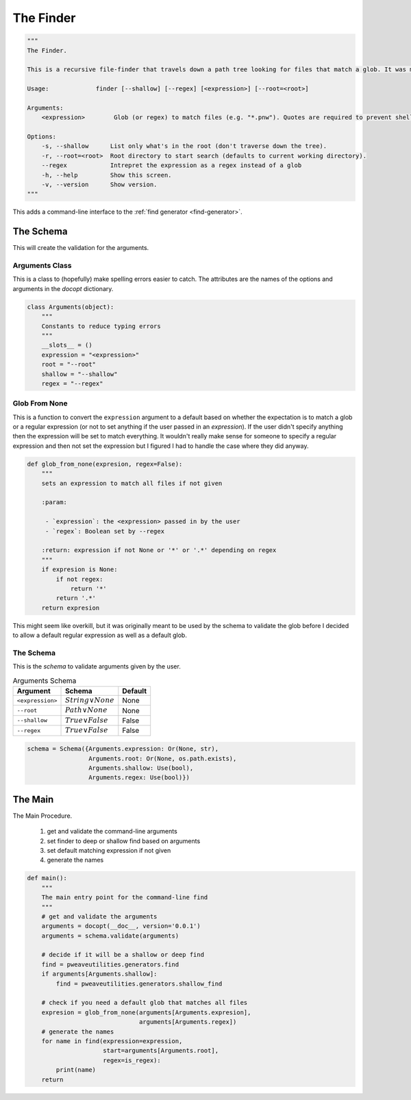 The Finder
==========

.. code:: python

    """
    The Finder.
    
    This is a recursive file-finder that travels down a path tree looking for files that match a glob. It was meant to be used by other code, but I thought it might be useful.
    
    Usage:             finder [--shallow] [--regex] [<expression>] [--root=<root>]
    
    Arguments:    
        <expression>        Glob (or regex) to match files (e.g. "*.pnw"). Quotes are required to prevent shell-expansion.
    
    Options:
        -s, --shallow      List only what's in the root (don't traverse down the tree).
        -r, --root=<root>  Root directory to start search (defaults to current working directory).
        --regex            Intrepret the expression as a regex instead of a glob
        -h, --help         Show this screen.
        -v, --version      Show version.
    """




This adds a command-line interface to the :ref:`find generator <find-generator>`.

The Schema
----------

This will create the validation for the arguments.

Arguments Class
~~~~~~~~~~~~~~~

This is a class to (hopefully) make spelling errors easier to catch. The attributes are the names of the options and arguments in the `docopt` dictionary.


.. code:: python

    class Arguments(object):
        """
        Constants to reduce typing errors
        """
        __slots__ = ()
        expression = "<expression>"
        root = "--root"
        shallow = "--shallow"
        regex = "--regex"
    



Glob From None
~~~~~~~~~~~~~~

This is a function to convert the ``expression`` argument to a default based on whether the expectation is to match a glob or a regular expression (or not to set anything if the user passed in an *expression*). If the user didn't specify anything then the expression will be set to match everything. It wouldn't really make sense for someone to specify a regular expression and then not set the expression but I figured I had to handle the case where they did anyway.

.. image:: figures/finder_glob_from_none.svg


.. code:: python

    def glob_from_none(expresion, regex=False):
        """
        sets an expression to match all files if not given
    
        :param:
    
         - `expression`: the <expression> passed in by the user
         - `regex`: Boolean set by --regex
    
        :return: expression if not None or '*' or '.*' depending on regex
        """
        if expresion is None:
            if not regex:
                return '*'
            return '.*'
        return expresion
    



This might seem like overkill, but it was originally meant to be used by the schema to validate the glob before I decided to allow a default regular expression as well as a default glob.

The Schema
~~~~~~~~~~

This is the *schema* to validate arguments given by the user.

.. csv-table:: Arguments Schema
   :header: Argument, Schema, Default

   ``<expression>``, :math:`String \lor None`, None
   ``--root``, :math:`Path \lor None`, None
   ``--shallow``, :math:`True \lor False`, False
   ``--regex``, :math:`True \lor False`, False

.. highlight:: python


.. code:: python

    schema = Schema({Arguments.expression: Or(None, str),
                     Arguments.root: Or(None, os.path.exists),
                     Arguments.shallow: Use(bool),
                     Arguments.regex: Use(bool)})



The Main
--------

The Main Procedure.

   #. get and validate the command-line arguments
   #. set finder to deep or shallow find based on arguments
   #. set default matching expression if not given
   #. generate the names


.. code:: python

    def main():
        """
        The main entry point for the command-line find
        """
        # get and validate the arguments
        arguments = docopt(__doc__, version='0.0.1')
        arguments = schema.validate(arguments)
    
        # decide if it will be a shallow or deep find
        find = pweaveutilities.generators.find
        if arguments[Arguments.shallow]:
            find = pweaveutilities.generators.shallow_find
    
        # check if you need a default glob that matches all files
        expresion = glob_from_none(arguments[Arguments.expresion],
                                   arguments[Arguments.regex])
        # generate the names
        for name in find(expression=expression,
                         start=arguments[Arguments.root],
                         regex=is_regex):
            print(name)
        return


